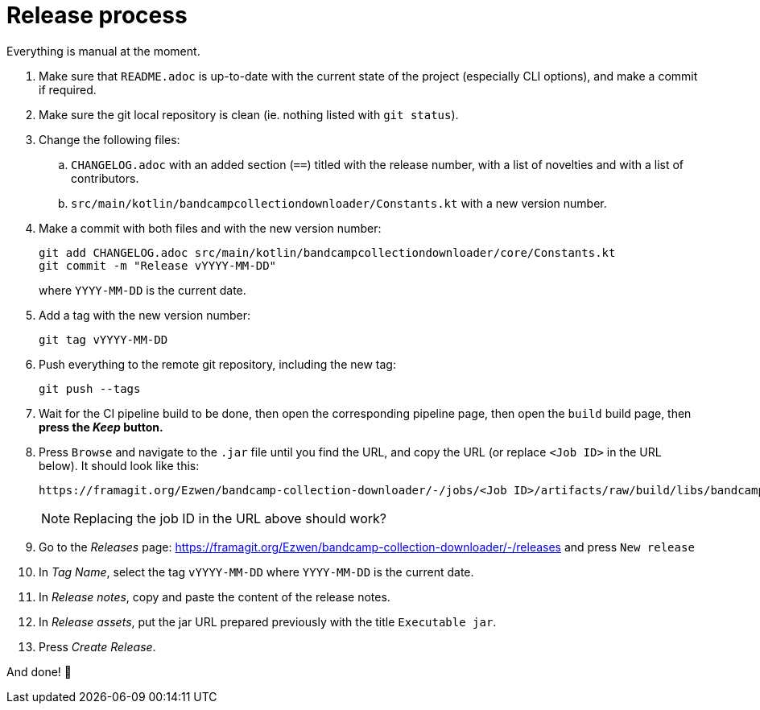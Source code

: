 = Release process

Everything is manual at the moment.

. Make sure that `README.adoc` is up-to-date with the current state of the project (especially CLI options), and make a commit if required.
. Make sure the git local repository is clean (ie. nothing listed with `git status`).
. Change the following files:
.. `CHANGELOG.adoc` with an added section (`==`) titled with the release number, with a list of novelties and with a list of contributors.
.. `src/main/kotlin/bandcampcollectiondownloader/Constants.kt` with a new version number.
. Make a commit with both files and with the new version number:
+
```
git add CHANGELOG.adoc src/main/kotlin/bandcampcollectiondownloader/core/Constants.kt
git commit -m "Release vYYYY-MM-DD"
```
+
where `YYYY-MM-DD` is the current date.
+
. Add a tag with the new version number:
+
```
git tag vYYYY-MM-DD
```
+
. Push everything to the remote git repository, including the new tag:
+
```
git push --tags
```
+
. Wait for the CI pipeline build to be done, then open the corresponding pipeline page, then open the `build` build page, then *press the _Keep_ button.*
. Press `Browse` and navigate to the `.jar` file until you find the URL, and copy the URL (or replace `<Job ID>` in the URL below). It should look like this:
+
```
https://framagit.org/Ezwen/bandcamp-collection-downloader/-/jobs/<Job ID>/artifacts/raw/build/libs/bandcamp-collection-downloader.jar?inline=false
```
+
NOTE: Replacing the job ID in the URL above should work?
+
. Go to the _Releases_ page: https://framagit.org/Ezwen/bandcamp-collection-downloader/-/releases and press `New release`
. In _Tag Name_, select the tag `vYYYY-MM-DD` where `YYYY-MM-DD` is the current date.
. In _Release notes_, copy and paste the content of the release notes.
. In _Release assets_, put the jar URL prepared previously with the title `Executable jar`.
. Press _Create Release_.

And done! 🎉